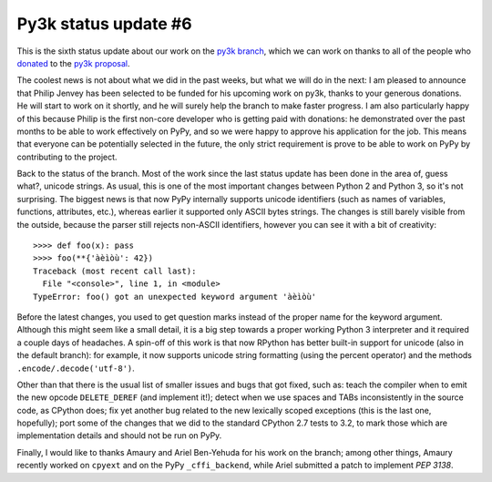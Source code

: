 Py3k status update #6
---------------------

This is the sixth status update about our work on the `py3k branch`_, which we
can work on thanks to all of the people who donated_ to the `py3k proposal`_.

The coolest news is not about what we did in the past weeks, but what we will
do in the next: I am pleased to announce that Philip Jenvey has been selected
to be funded for his upcoming work on py3k, thanks to your generous
donations. He will start to work on it shortly, and he will surely help the
branch to make faster progress.  I am also particularly happy of this because
Philip is the first non-core developer who is getting paid with donations: he
demonstrated over the past months to be able to work effectively on PyPy, and
so we were happy to approve his application for the job.  This means that
everyone can be potentially selected in the future, the only strict
requirement is prove to be able to work on PyPy by contributing to the
project.

Back to the status of the branch. Most of the work since the last status
update has been done in the area of, guess what?, unicode strings. As usual,
this is one of the most important changes between Python 2 and Python 3, so
it's not surprising.  The biggest news is that now PyPy internally supports
unicode identifiers (such as names of variables, functions, attributes, etc.),
whereas earlier it supported only ASCII bytes strings.  The changes is still
barely visible from the outside, because the parser still rejects non-ASCII
identifiers, however you can see it with a bit of creativity::

    >>>> def foo(x): pass
    >>>> foo(**{'àèìòù': 42})      
    Traceback (most recent call last):
      File "<console>", line 1, in <module>
    TypeError: foo() got an unexpected keyword argument 'àèìòù'

Before the latest changes, you used to get question marks instead of the
proper name for the keyword argument.  Although this might seem like a small
detail, it is a big step towards a proper working Python 3 interpreter and it
required a couple days of headaches.  A spin-off of this work is that now
RPython has better built-in support for unicode (also in the default branch):
for example, it now supports unicode string formatting (using the percent
operator) and the methods ``.encode/.decode('utf-8')``.

Other than that there is the usual list of smaller issues and bugs that got
fixed, such as: teach the compiler when to emit the new opcode
``DELETE_DEREF`` (and implement it!); detect when we use spaces and TABs
inconsistently in the source code, as CPython does; fix yet another bug
related to the new lexically scoped exceptions (this is the last one,
hopefully); port some of the changes that we did to the standard CPython 2.7
tests to 3.2, to mark those which are implementation details and should not be
run on PyPy.

Finally, I would like to thanks Amaury and Ariel Ben-Yehuda for his work on
the branch; among other things, Amaury recently worked on ``cpyext`` and on
the PyPy ``_cffi_backend``, while Ariel submitted a patch to implement `PEP
3138`.

.. _donated: http://morepypy.blogspot.com/2012/01/py3k-and-numpy-first-stage-thanks-to.html
.. _`py3k proposal`: http://pypy.org/py3donate.html
.. _`py3k branch`: https://bitbucket.org/pypy/pypy/src/py3k
.. _`PEP 3138`: http://www.python.org/dev/peps/pep-3138/
